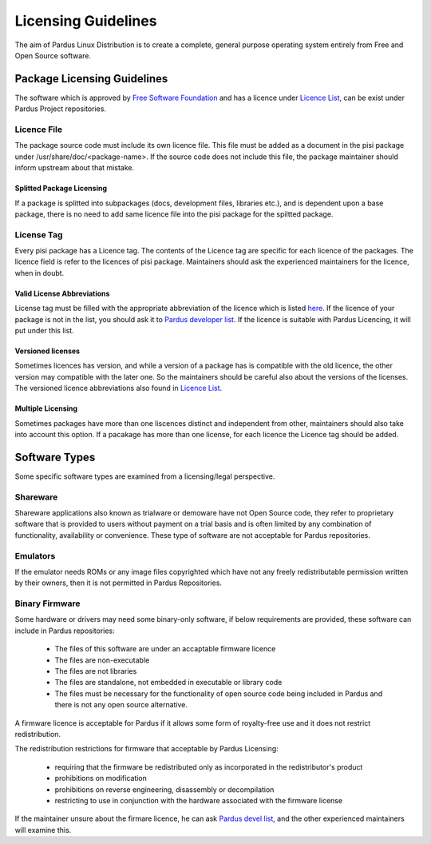 Licensing Guidelines
~~~~~~~~~~~~~~~~~~~~

The aim of Pardus Linux Distribution is to create a complete, general purpose operating system entirely from Free and Open Source software.

Package Licensing Guidelines
============================

The software which is approved by `Free Software Foundation <http://www.gnu.org/licenses/license-list.html>`_ and has a licence under `Licence List <http://svn.pardus.org.tr/uludag/trunk/doc/en/licenses/>`_, can be exist under Pardus Project repositories.

Licence File
------------

The package source code must include its own licence file. This file must be added as a document in the pisi package under /usr/share/doc/<package-name>. If the source code does not include this file, the package maintainer should inform upstream about that mistake.

Splitted Package Licensing
^^^^^^^^^^^^^^^^^^^^^^^^^^

If a package is splitted into subpackages (docs, development files, libraries etc.), and is dependent upon a base package, there is no need to add same licence file into the pisi package for the spiltted package.

License Tag
-----------

Every pisi package has a Licence tag. The contents of the Licence tag are specific for each licence of the packages. The licence field is refer to the licences of pisi package. Maintainers should ask the experienced maintainers for the licence, when in doubt.

Valid License Abbreviations
^^^^^^^^^^^^^^^^^^^^^^^^^^^

License tag must be filled with the appropriate abbreviation of the licence which is listed `here <http://svn.pardus.org.tr/uludag/trunk/doc/en/licenses/>`_. If the licence of your package is not in the list, you should ask it to `Pardus developer list <http://liste.pardus.org.tr/mailman/listinfo/pardus-devel>`_. If the licence is suitable with Pardus Licencing, it will put under this list.

Versioned licenses
^^^^^^^^^^^^^^^^^^

Sometimes licences has version, and while a version of a package has is compatible with the old licence, the other version may compatible with the later one. So the maintainers should be careful also about the versions of the licenses. The versioned licence abbreviations also found in `Licence List <http://svn.pardus.org.tr/uludag/trunk/doc/en/licenses/>`_.

Multiple Licensing
^^^^^^^^^^^^^^^^^^

Sometimes packages have more than one liscences distinct and independent from other, maintainers should also take into account this option. If a pacakage has more than one license, for each licence the Licence tag should be added.

Software Types
==============

Some specific software types are examined from a licensing/legal perspective.

Shareware
---------

Shareware applications also known as trialware or demoware have not Open Source code, they refer to proprietary software that is provided to users without payment on a trial basis and is often limited by any combination of functionality, availability  or convenience. These type of software are not acceptable for Pardus repositories.

Emulators
---------

If the emulator needs ROMs or any image files copyrighted which have not any freely redistributable permission written by their owners, then it is not permitted in Pardus Repositories.

Binary Firmware
---------------

Some hardware or drivers may need some binary-only software, if below requirements are provided, these software can include in Pardus repositories:

    * The files of this software are under an accaptable firmware licence
    * The files are non-executable
    * The files are not libraries
    * The files are standalone, not embedded in executable or library code
    * The files must be necessary for the functionality of open source code being included in Pardus and there is not any open source alternative.

A firmware licence is acceptable for Pardus if it allows some form of royalty-free use and it does not restrict redistribution.

The redistribution restrictions for firmware that acceptable by Pardus Licensing:

    * requiring that the firmware be redistributed only as incorporated in the redistributor's product
    * prohibitions on modification
    * prohibitions on reverse engineering, disassembly or decompilation
    * restricting to use in conjunction with the hardware associated with the firmware license

If the maintainer unsure about the firmare licence, he can ask `Pardus devel list <http://liste.pardus.org.tr/mailman/listinfo/pardus-devel>`_, and the other experienced maintainers will examine this.

